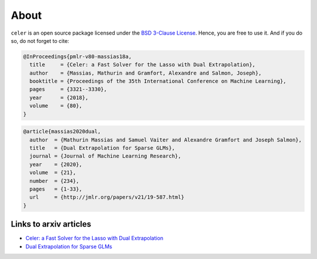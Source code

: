 =====
About
=====


``celer`` is an open source package licensed under 
the `BSD 3-Clause License <https://github.com/mathurinm/celer/blob/main/LICENSE>`_.
Hence, you are free to use it. And if you do so, do not forget to cite:


.. code-block:: bibtex

    @InProceedings{pmlr-v80-massias18a,
      title     = {Celer: a Fast Solver for the Lasso with Dual Extrapolation},
      author    = {Massias, Mathurin and Gramfort, Alexandre and Salmon, Joseph},
      booktitle = {Proceedings of the 35th International Conference on Machine Learning},
      pages     = {3321--3330},
      year      = {2018},
      volume    = {80},
    }


.. code-block:: bibtex

    @article{massias2020dual,
      author  = {Mathurin Massias and Samuel Vaiter and Alexandre Gramfort and Joseph Salmon},
      title   = {Dual Extrapolation for Sparse GLMs},
      journal = {Journal of Machine Learning Research},
      year    = {2020},
      volume  = {21},
      number  = {234},
      pages   = {1-33},
      url     = {http://jmlr.org/papers/v21/19-587.html}
    }
    


Links to arxiv articles
-----------------------

- `Celer: a Fast Solver for the Lasso with Dual Extrapolation <https://arxiv.org/abs/1802.07481>`_
- `Dual Extrapolation for Sparse GLMs <https://arxiv.org/abs/1907.05830>`_